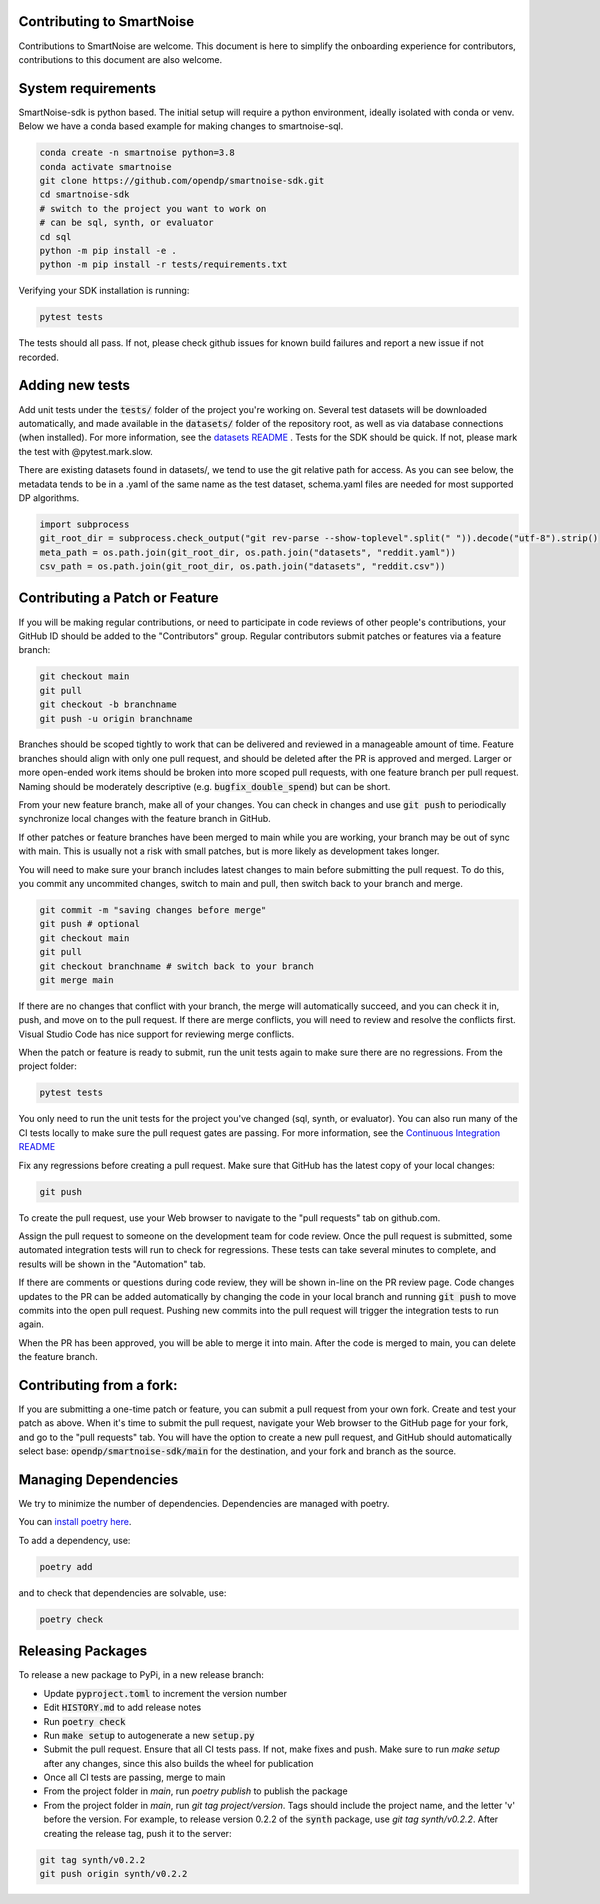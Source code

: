 Contributing to SmartNoise
=============================
Contributions to SmartNoise are welcome. This document is here to simplify the onboarding experience for contributors, contributions to this document are also welcome.

System requirements
=============================
SmartNoise-sdk is python based. The initial setup will require a python
environment, ideally isolated with conda or venv. Below we have a conda based example for making changes to smartnoise-sql.

.. code-block:: bash

    conda create -n smartnoise python=3.8
    conda activate smartnoise
    git clone https://github.com/opendp/smartnoise-sdk.git
    cd smartnoise-sdk
    # switch to the project you want to work on
    # can be sql, synth, or evaluator
    cd sql
    python -m pip install -e .
    python -m pip install -r tests/requirements.txt

Verifying your SDK installation is running:

.. code-block:: bash

    pytest tests

The tests should all pass. If not, please check github issues for known build failures and report a new issue if not recorded.

Adding new tests
===============================
Add unit tests under the :code:`tests/` folder of the project you're working on.  Several test datasets will be downloaded automatically, and made available in the :code:`datasets/` folder of the repository root, as well as via database connections (when installed).  For more information, see the `datasets README
<sql/tests/README.md>`_
. Tests for the SDK should be quick. If not, please mark the test with @pytest.mark.slow.

There are existing datasets found in datasets/,
we tend to use the git relative path for access. As you can see below, the metadata tends to be in
a .yaml of the same name as the test dataset, schema.yaml files are needed for most supported DP algorithms.

.. code-block:: python

    import subprocess
    git_root_dir = subprocess.check_output("git rev-parse --show-toplevel".split(" ")).decode("utf-8").strip()
    meta_path = os.path.join(git_root_dir, os.path.join("datasets", "reddit.yaml"))
    csv_path = os.path.join(git_root_dir, os.path.join("datasets", "reddit.csv"))

Contributing a Patch or Feature
===============================

If you will be making regular contributions, or need to participate in code reviews of other people's contributions, your GitHub ID should be added to the "Contributors" group.  Regular contributors submit patches or features via a feature branch:

.. code-block:: bash

    git checkout main
    git pull
    git checkout -b branchname
    git push -u origin branchname

Branches should be scoped tightly to work that can be delivered and reviewed in a manageable amount of time.  Feature branches should align with only one pull request, and should be deleted after the PR is approved and merged.  Larger or more open-ended work items should be broken into more scoped pull requests, with one feature branch per pull request.  Naming should be moderately descriptive (e.g. :code:`bugfix_double_spend`) but can be short.

From your new feature branch, make all of your changes.  You can check in changes and use :code:`git push` to periodically synchronize local changes with the feature branch in GitHub.

If other patches or feature branches have been merged to main while you are working, your branch may be out of sync with main.  This is usually not a risk with small patches, but is more likely as development takes longer.

You will need to make sure your branch includes latest changes to main before submitting the pull request.  To do this, you commit any uncommited changes, switch to main and pull, then switch back to your branch and merge.

.. code-block:: bash

    git commit -m "saving changes before merge"
    git push # optional
    git checkout main
    git pull
    git checkout branchname # switch back to your branch
    git merge main

If there are no changes that conflict with your branch, the merge will automatically succeed, and you can check it in, push, and move on to the pull request.  If there are merge conflicts, you will need to review and resolve the conflicts first.  Visual Studio Code has nice support for reviewing merge conflicts.

When the patch or feature is ready to submit, run the unit tests again to make sure there are no regressions.  From the project folder:

.. code-block:: bash

    pytest tests

You only need to run the unit tests for the project you've changed (sql, synth, or evaluator).  You can also run many of the CI tests locally to make sure the pull request gates are passing.  For more information, see the `Continuous Integration README
<.github/workflows/README.md>`_

Fix any regressions before creating a pull request.  Make sure that GitHub has the latest copy of your local changes:

.. code-block:: bash

    git push

To create the pull request, use your Web browser to navigate to the "pull requests" tab on github.com.  

.. image:: images/doc/Recent_pushes.png

.. image:: images/doc/PR_from_repo.png

Assign the pull request to someone on the development team for code review.  Once the pull request is submitted, some automated integration tests will run to check for regressions.  These tests can take several minutes to complete, and results will be shown in the "Automation" tab.

If there are comments or questions during code review, they will be shown in-line on the PR review page.  Code changes updates to the PR can be added automatically by changing the code in your local branch and running :code:`git push` to move commits into the open pull request.  Pushing new commits into the pull request will trigger the integration tests to run again.

When the PR has been approved, you will be able to merge it into main.  After the code is merged to main, you can delete the feature branch.

Contributing from a fork:
=========================

If you are submitting a one-time patch or feature, you can submit a pull request from your own fork.  Create and test your patch as above.  When it's time to submit the pull request, navigate your Web browser to the GitHub page for your fork, and go to the "pull requests" tab.  You will have the option to create a new pull request, and GitHub should automatically select base: :code:`opendp/smartnoise-sdk/main` for the destination, and your fork and branch as the source. 

.. image:: images/doc/PR_from_fork.png

Managing Dependencies
=====================

We try to minimize the number of dependencies.  Dependencies are managed with poetry.  

You can `install poetry here <https://python-poetry.org/docs/#installation>`_.

To add a dependency, use:

.. code-block:: bash

    poetry add
    
and to check that dependencies are solvable, use:

.. code-block:: bash

    poetry check


Releasing Packages
==================

To release a new package to PyPi, in a new release branch:

- Update :code:`pyproject.toml` to increment the version number
- Edit :code:`HISTORY.md` to add release notes
- Run :code:`poetry check`
- Run :code:`make setup` to autogenerate a new :code:`setup.py`
- Submit the pull request.  Ensure that all CI tests pass.  If not, make fixes and push.  Make sure to run `make setup` after any changes, since this also builds the wheel for publication
- Once all CI tests are passing, merge to main
- From the project folder in `main`, run `poetry publish` to publish the package
- From the project folder in `main`, run `git tag project/version`.  Tags should include the project name, and the letter 'v' before the version.  For example, to release version 0.2.2 of the :code:`synth` package, use `git tag synth/v0.2.2`.  After creating the release tag, push it to the server:
  
.. code-block:: bash

    git tag synth/v0.2.2
    git push origin synth/v0.2.2
